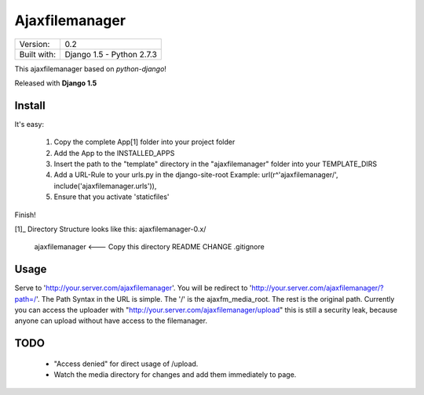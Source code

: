 ===============
Ajaxfilemanager
===============

+--------------+---------------------------+
| Version:     | 0.2                       |
+--------------+---------------------------+
| Built with:  | Django 1.5 - Python 2.7.3 |
+--------------+---------------------------+

This ajaxfilemanager based on *python-django*!

Released with **Django 1.5**

Install
=======

It's easy:

 1. Copy the complete App[1] folder into your project folder
 2. Add the App to the INSTALLED_APPS
 3. Insert the path to the "template" directory in the "ajaxfilemanager"
    folder into your TEMPLATE_DIRS
 4. Add a URL-Rule to your urls.py in the django-site-root
    Example:
    url(r^'ajaxfilemanager/', include('ajaxfilemanager.urls')),
 5. Ensure that you activate 'staticfiles'
 
Finish!

[1]_ Directory Structure looks like this:
ajaxfilemanager-0.x/
    ajaxfilemanager <--- Copy this directory
    README
    CHANGE
    .gitignore

Usage
=====

Serve to 'http://your.server.com/ajaxfilemanager'. You will be 
redirect to 'http://your.server.com/ajaxfilemanager/?path=/'.
The Path Syntax in the URL is simple. The '/' is the ajaxfm_media_root. 
The rest is the original path. Currently you can access the uploader 
with "http://your.server.com/ajaxfilemanager/upload" this is still a
security leak, because anyone can upload without have access to the
filemanager. 

TODO
====

 * "Access denied" for direct usage of /upload.
 * Watch the media directory for changes and add them immediately to 
   page.
